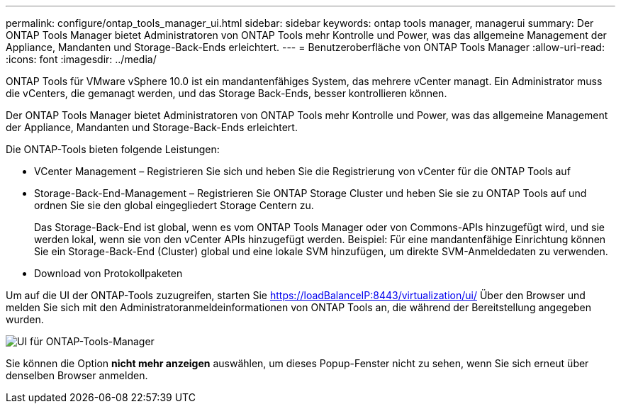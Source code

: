 ---
permalink: configure/ontap_tools_manager_ui.html 
sidebar: sidebar 
keywords: ontap tools manager, managerui 
summary: Der ONTAP Tools Manager bietet Administratoren von ONTAP Tools mehr Kontrolle und Power, was das allgemeine Management der Appliance, Mandanten und Storage-Back-Ends erleichtert. 
---
= Benutzeroberfläche von ONTAP Tools Manager
:allow-uri-read: 
:icons: font
:imagesdir: ../media/


[role="lead"]
ONTAP Tools für VMware vSphere 10.0 ist ein mandantenfähiges System, das mehrere vCenter managt. Ein Administrator muss die vCenters, die gemanagt werden, und das Storage Back-Ends, besser kontrollieren können.

Der ONTAP Tools Manager bietet Administratoren von ONTAP Tools mehr Kontrolle und Power, was das allgemeine Management der Appliance, Mandanten und Storage-Back-Ends erleichtert.

Die ONTAP-Tools bieten folgende Leistungen:

* VCenter Management – Registrieren Sie sich und heben Sie die Registrierung von vCenter für die ONTAP Tools auf
* Storage-Back-End-Management – Registrieren Sie ONTAP Storage Cluster und heben Sie sie zu ONTAP Tools auf und ordnen Sie sie den global eingegliedert Storage Centern zu.
+
Das Storage-Back-End ist global, wenn es vom ONTAP Tools Manager oder von Commons-APIs hinzugefügt wird, und sie werden lokal, wenn sie von den vCenter APIs hinzugefügt werden.
Beispiel: Für eine mandantenfähige Einrichtung können Sie ein Storage-Back-End (Cluster) global und eine lokale SVM hinzufügen, um direkte SVM-Anmeldedaten zu verwenden.

* Download von Protokollpaketen


Um auf die UI der ONTAP-Tools zuzugreifen, starten Sie https://loadBalanceIP:8443/virtualization/ui/[] Über den Browser und melden Sie sich mit den Administratoranmeldeinformationen von ONTAP Tools an, die während der Bereitstellung angegeben wurden.

image::../media/ontap_tools_manager.png[UI für ONTAP-Tools-Manager]

Sie können die Option *nicht mehr anzeigen* auswählen, um dieses Popup-Fenster nicht zu sehen, wenn Sie sich erneut über denselben Browser anmelden.
